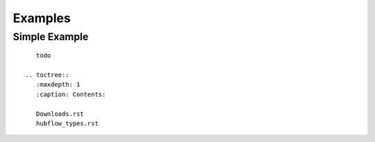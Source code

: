 ========
Examples
========


Simple Example
==============

::

    todo

 .. toctree::
    :maxdepth: 1
    :caption: Contents:

    Downloads.rst
    hubflow_types.rst